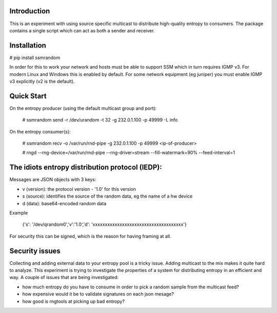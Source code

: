 
Introduction
------------

This is an experiment with using source specific multicast to distribute 
high-quality entropy to consumers. The package contains a single script which 
can act as both a sender and receiver.

Installation
------------

# pip install ssmrandom

In order for this to work your network and hosts must be able to support 
SSM which in turn requires IGMP v3. For modern Linux and Windows this is
enabled by default. For some network equipment (eg juniper) you must enable
IGMP v3 explicitly (v2 is the default).


Quick Start
-----------

On the entropy producer (using the default multicast group and port):

    # ssmrandom send -r /dev/urandom -t 32 -g 232.0.1.100 -p 49999 -L info 

On the entropy consumer(s):

    # ssmrandom recv -o /var/run/rnd-pipe -g 232.0.1.100 -p 49999 <ip-of-producer>

    # rngd --rng-device=/var/run/rnd-pipe --rng-driver=stream --fill-watermark=90% --feed-interval=1


The idiots entropy distribution protocol (IEDP):
------------------------------------------------

Messages are JSON objects with 3 keys:

- v (version): the protocol version - '1.0' for this version
- s (source): identifies the source of the random data, eg the name of a hw device
- d (data): base64-encoded random data

Example

    {'s': '/dev/qrandom0','v':'1.0','d': 'xxxxxxxxxxxxxxxxxxxxxxxxxxxxxxxxxxxxx'}

For security this can be signed, which is the reason for having framing at all.

Security issues
---------------

Collecting and adding external data to your entropy pool is a tricky issue. Adding
multicast to the mix makes it quite hard to analyze. This experiment is trying to 
investigate the properties of a system for distributing entropy in an efficient and
way. A couple of issues that are being investigated:

- how much entropy do you have to consume in order to pick a random sample from the multicast feed?
- how expensive would it be to validate signatures on each json mesage?
- how good is rngtools at picking up bad entropy?
